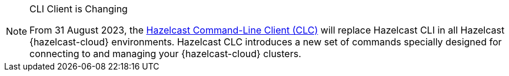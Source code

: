 // tag::deprecation-notice-cli[]
[NOTE]
.CLI Client is Changing
====

From 31 August 2023, the xref:clc:ROOT:overview.adoc[Hazelcast Command-Line Client (CLC)] will replace Hazelcast CLI in all Hazelcast {hazelcast-cloud} environments. Hazelcast CLC introduces a new set of commands specially designed for connecting to and managing your {hazelcast-cloud} clusters.

==== 

// end::deprecation-notice-cli[]